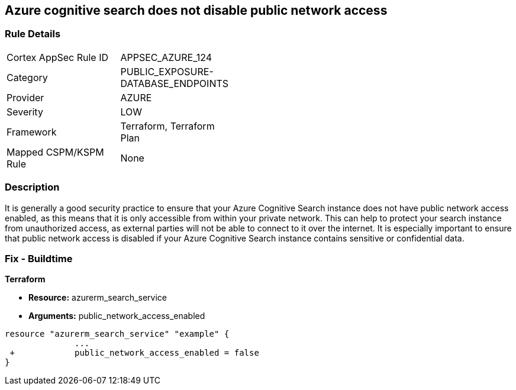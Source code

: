 == Azure cognitive search does not disable public network access
// Azure Cognitive Search enables public network access


=== Rule Details

[width=45%]
|===
|Cortex AppSec Rule ID |APPSEC_AZURE_124
|Category |PUBLIC_EXPOSURE-DATABASE_ENDPOINTS
|Provider |AZURE
|Severity |LOW
|Framework |Terraform, Terraform Plan
|Mapped CSPM/KSPM Rule |None
|===


=== Description 


It is generally a good security practice to ensure that your Azure Cognitive Search instance does not have public network access enabled, as this means that it is only accessible from within your private network.
This can help to protect your search instance from unauthorized access, as external parties will not be able to connect to it over the internet.
It is especially important to ensure that public network access is disabled if your Azure Cognitive Search instance contains sensitive or confidential data.

=== Fix - Buildtime


*Terraform* 


* *Resource:* azurerm_search_service
* *Arguments:* public_network_access_enabled


[source,go]
----
resource "azurerm_search_service" "example" {
              ...
 +            public_network_access_enabled = false
}
----

